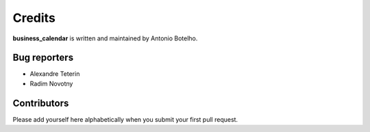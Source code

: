 Credits
=======

**business_calendar** is written and maintained by Antonio Botelho.


Bug reporters
^^^^^^^^^^^^^
- Alexandre Teterin
- Radim Novotny


Contributors
^^^^^^^^^^^^

Please add yourself here alphabetically when you submit your first pull request.